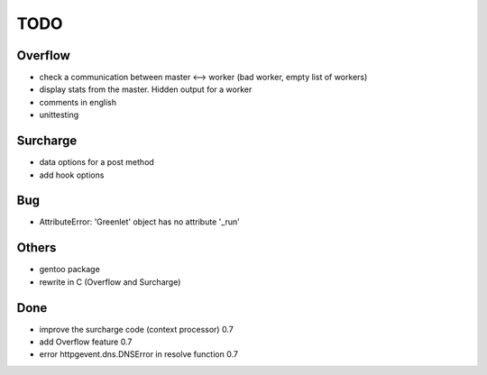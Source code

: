 ====
TODO
====

Overflow
--------
- check a communication between master <--> worker (bad worker, empty list of workers)
- display stats from the master. Hidden output for a worker
- comments in english
- unittesting

Surcharge
---------
- data options for a post method
- add hook options

Bug
---
- AttributeError: 'Greenlet' object has no attribute '_run'

Others
------
- gentoo package
- rewrite in C (Overflow and Surcharge)

Done
----
- improve the surcharge code (context processor) 0.7
- add Overflow feature 0.7
- error httpgevent.dns.DNSError in resolve function 0.7
